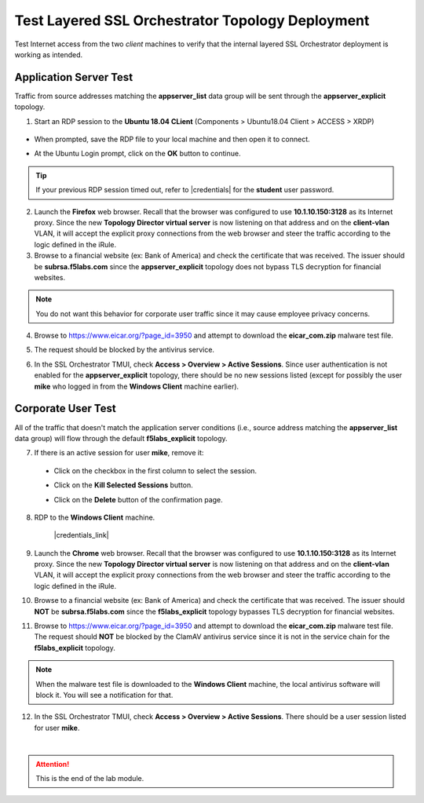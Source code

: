 .. role:: red
.. role:: bred


Test Layered SSL Orchestrator Topology Deployment
================================================================================

Test Internet access from the two *client* machines to verify that the internal layered SSL Orchestrator deployment is working as intended.


Application Server Test
------------------------
Traffic from source addresses matching the **appserver_list** data group will be sent through the **appserver_explicit** topology.

1.  Start an RDP session to the **Ubuntu 18.04 CLient** (Components > Ubuntu18.04 Client > ACCESS > XRDP)

   .. image:: ../images/udf-ubuntu-client-rdp.png
      :alt: UDF Ubuntu Client RDP 

-  When prompted, save the RDP file to your local machine and then open it to connect.
-  At the Ubuntu Login prompt, click on the **OK** button to continue.

   .. image:: ../images/udf-ubuntu-client-rdp2.png
      :alt: UDF Ubuntu XRDP

.. tip::

   If your previous RDP session timed out, refer to |credentials| for the **student** user password.

2.  Launch the **Firefox** web browser. Recall that the browser was configured to use **10.1.10.150:3128** as its Internet proxy. Since the new **Topology Director virtual server** is now listening on that address and on the **client-vlan** VLAN, it will accept the explicit proxy connections from the web browser and steer the traffic according to the logic defined in the iRule.

3.  Browse to a financial website (ex: Bank of America) and check the certificate that was received. The issuer should be **subrsa.f5labs.com** since the **appserver_explicit** topology does not bypass TLS decryption for financial websites.

.. note::
   You do not want this behavior for corporate user traffic since it may cause employee privacy concerns.

4.  Browse to https://www.eicar.org/?page_id=3950 and attempt to download the **eicar_com.zip** malware test file.

.. image:: ../images/test-eicar-download.png
   :alt: Eicar malware download test

5.  The request should be blocked by the antivirus service.

.. image:: ../images/test-eicar-blocked.png
   :alt: Eicar malware download test

6.  In the SSL Orchestrator TMUI, check **Access > Overview > Active Sessions**. Since user authentication is not enabled for the **appserver_explicit** topology, there should be no new sessions listed (except for possibly the user **mike** who logged in from the **Windows Client** machine earlier).

.. image:: ../images/test-apm-ubuntu.png
   :alt: APM user sessions


Corporate User Test
--------------------

All of the traffic that doesn't match the application server conditions (i.e., source address matching the **appserver_list** data group) will flow through the default **f5labs_explicit** topology.

7.  If there is an active session for user **mike**, remove it:

   -  Click on the checkbox in the first column to select the session.

   -  Click on the **Kill Selected Sessions** button.

      .. image:: ../images/active-sessions-mike-remove-1.png
         :alt: Delete APM user session

   -  Click on the **Delete** button of the confirmation page. 

      .. image:: ../images/active-sessions-mike-remove-2.png
         :alt: Confirm delete


8.  RDP to the **Windows Client** machine.

      |credentials_link|

9.  Launch the **Chrome** web browser. Recall that the browser was configured to use **10.1.10.150:3128** as its Internet proxy. Since the new **Topology Director virtual server** is now listening on that address and on the **client-vlan** VLAN, it will accept the explicit proxy connections from the web browser and steer the traffic according to the logic defined in the iRule.

10.  Browse to a financial website (ex: Bank of America) and check the certificate that was received. The issuer should **NOT** be **subrsa.f5labs.com** since the **f5labs_explicit** topology bypasses TLS decryption for financial websites.

11.  Browse to https://www.eicar.org/?page_id=3950 and attempt to download the **eicar_com.zip** malware test file. The request should **NOT** be blocked by the ClamAV antivirus service since it is not in the service chain for the **f5labs_explicit** topology.


.. image:: ../images/test-eicar-download.png
   :alt: Eicar malware download

.. note::
   When the malware test file is downloaded to the **Windows Client** machine, the local antivirus software will block it. You will see a notification for that.

.. image:: ../images/test-eicar-download-defender.png
   :alt: Eicar malware download

12.  In the SSL Orchestrator TMUI, check **Access > Overview > Active Sessions**. There should be a user session listed for user **mike**.

.. image:: ../images/test-apm-windows.png
   :alt: APM user sessions

|

.. attention::
   This is the end of the lab module.



.. |ff-menu| image:: ../images/ff-menu.png
   :width: 14px
   :height: 14px
   :alt: Firefox Menu


.. |credentials| raw:: html

      <a href="../labinfo.html#credentials" target="_blank"> User Credentials </a>

.. |credentials_link| raw:: html

      <a href="../labinfo.html#credentials" target="_blank"> Link to user credentials (opens in new browser tab) </a>
